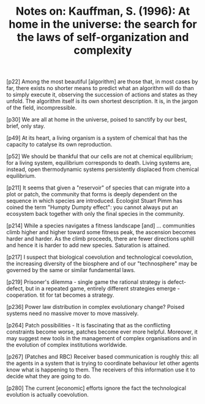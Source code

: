 :PROPERTIES:
:ID:       8803037C-1339-4E11-B0AA-C3CAEB305D00
:END:
#+TITLE: Notes on: Kauffman, S. (1996): At home in the universe: the search for the laws of self-organization and complexity

[p22] Among the most beautiful [algorithm] are those that, in most
cases by far, there exists no shorter means to predict what an
algorithm will do than to simply execute it, observing the succession
of actions and states as they unfold. The algorithm itself is its own
shortest description. It is, in the jargon of the field,
incompressible.

[p30] We are all at home in the universe, poised to sanctify by our
best, brief, only stay.

[p49] At its heart, a living organism is a system of chemical that has
the capacity to catalyse its own reproduction.

[p52] We should be thankful that our cells are not at chemical
equilibrium; for a living system, equilibrium corresponds to
death. Living systems are, instead, open thermodynamic systems
persistently displaced from chemical equilibrium.

[p211] It seems that given a "reservoir" of species that can migrate
into a plot or patch, the community that forms is deeply dependent on
the sequence in which species are introduced. Ecologist Stuart Pimm
has coined the term "Humpty Dumpty effect": you cannot always put an
ecosystem back together with only the final species in the community.

[p214] While a species navigates a fitness landscape [and]
... communities climb higher and higher toward some fitness peak, the
ascension becomes harder and harder. As the climb proceeds, there are
fewer directions uphill and hence it is harder to add new
species. Saturation is attained.

[p217] I suspect that biological coevolution and technological
coevolution, the increasing diversity of the biosphere and of our
"technosphere" may be governed by the same or similar fundamental
laws.

[p219] Prisoner's dilemma - single game the rational strategy is
defect-defect, but in a repeated game, entirely different strategies
emerge - cooperation. tit for tat becomes a strategy.

[p236] Power law distribution in complex evolutionary change? Poised
systems need no massive mover to move massively.

[p264] Patch possibilities - It is fascinating that as the conflicting
constraints become worse, patches become ever more helpful. Moreover,
it may suggest new tools in the management of complex organisations
and in the evolution of complex institutions worldwide.

[p267] (Patches and RBC) Receiver based communication is roughly this:
all the agents in a system that is trying to coordinate behaviour let
other agents know what is happening to them. The receivers of this
information use it to decide what they are going to do.

[p280] The current [economic] efforts ignore the fact the
technological evolution is actually coevolution.
